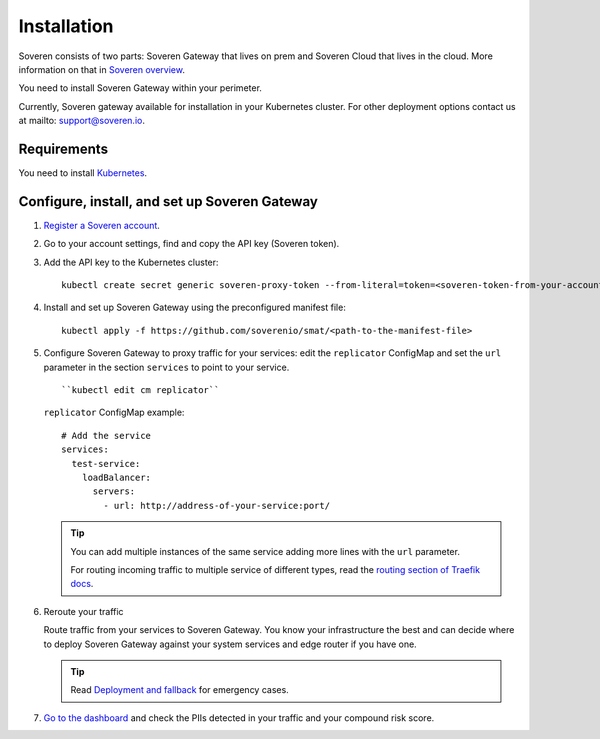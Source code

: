 Installation
============

Soveren consists of two parts: Soveren Gateway that lives on prem and Soveren Cloud that lives in the cloud. More information on that in `Soveren overview <overview.html>`_.

You need to install Soveren Gateway within your perimeter.

Currently, Soveren gateway available for installation in your Kubernetes cluster. For other deployment options contact us at mailto: support@soveren.io.

Requirements
------------

You need to install `Kubernetes <https://kubernetes.io/docs/setup/>`_.

Configure, install, and set up Soveren Gateway
----------------------------------------------

1. `Register a Soveren account <link-to-soveren>`_.

2. Go to your account settings, find and copy the API key (Soveren token).

3. Add the API key to the Kubernetes cluster:

   ::

          kubectl create secret generic soveren-proxy-token --from-literal=token=<soveren-token-from-your-account-on-soveren.io>

4. Install and set up Soveren Gateway using the preconfigured manifest file:

   ::

        kubectl apply -f https://github.com/soverenio/smat/<path-to-the-manifest-file>


5. Сonfigure Soveren Gateway to proxy traffic for your services: edit the ``replicator`` ConfigMap and set the ``url`` parameter in the section ``services`` to point to your service.

   ::

        ``kubectl edit cm replicator``

   ``replicator`` ConfigMap example:

   ::

          # Add the service
          services:
            test-service:
              loadBalancer:
                servers:
                  - url: http://address-of-your-service:port/


   .. admonition:: Tip
      :class: tip

      You can add multiple instances of the same service adding more lines with the ``url`` parameter.

      For routing incoming traffic to multiple service of different types, read the `routing section of Traefik docs <https://doc.traefik.io/traefik/routing/overview/>`_.

6. Reroute your traffic

   Route traffic from your services to Soveren Gateway. You know your infrastructure the best and can decide where to deploy Soveren Gateway against your system services and edge router if you have one.

   .. admonition:: Tip
      :class: tip

      Read `Deployment and fallback <fallback.html>`_ for emergency cases.

7. `Go to the dashboard <link-to-soveren-dashboard>`_ and check the PIIs detected in your traffic and your compound risk score.